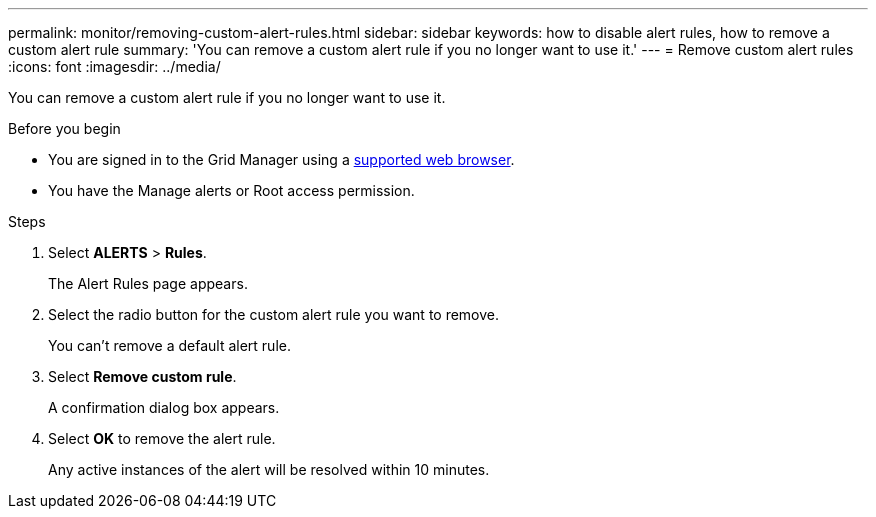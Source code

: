 ---
permalink: monitor/removing-custom-alert-rules.html
sidebar: sidebar
keywords: how to disable alert rules, how to remove a custom alert rule
summary: 'You can remove a custom alert rule if you no longer want to use it.'
---
= Remove custom alert rules
:icons: font
:imagesdir: ../media/

[.lead]
You can remove a custom alert rule if you no longer want to use it.

.Before you begin
* You are signed in to the Grid Manager using a link:../admin/web-browser-requirements.html[supported web browser].
* You have the Manage alerts or Root access permission.

.Steps
. Select *ALERTS* > *Rules*.
+
The Alert Rules page appears.

. Select the radio button for the custom alert rule you want to remove.
+
You can't remove a default alert rule.

. Select *Remove custom rule*.
+
A confirmation dialog box appears.

. Select *OK* to remove the alert rule.
+
Any active instances of the alert will be resolved within 10 minutes.
